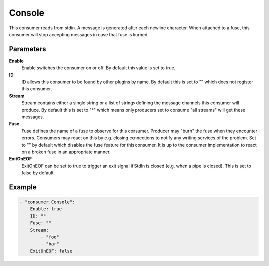 Console
=======

This consumer reads from stdin.
A message is generated after each newline character.
When attached to a fuse, this consumer will stop accepting messages in case that fuse is burned.


Parameters
----------

**Enable**
  Enable switches the consumer on or off.
  By default this value is set to true.

**ID**
  ID allows this consumer to be found by other plugins by name.
  By default this is set to "" which does not register this consumer.

**Stream**
  Stream contains either a single string or a list of strings defining the message channels this consumer will produce.
  By default this is set to "*" which means only producers set to consume "all streams" will get these messages.

**Fuse**
  Fuse defines the name of a fuse to observe for this consumer.
  Producer may "burn" the fuse when they encounter errors.
  Consumers may react on this by e.g. closing connections to notify any writing services of the problem.
  Set to "" by default which disables the fuse feature for this consumer.
  It is up to the consumer implementation to react on a broken fuse in an appropriate manner.

**ExitOnEOF**
  ExitOnEOF can be set to true to trigger an exit signal if StdIn is closed (e.g. when a pipe is closed).
  This is set to false by default.

Example
-------

.. code-block:: yaml

	- "consumer.Console":
	    Enable: true
	    ID: ""
	    Fuse: ""
	    Stream:
	        - "foo"
	        - "bar"
	    ExitOnEOF: false
